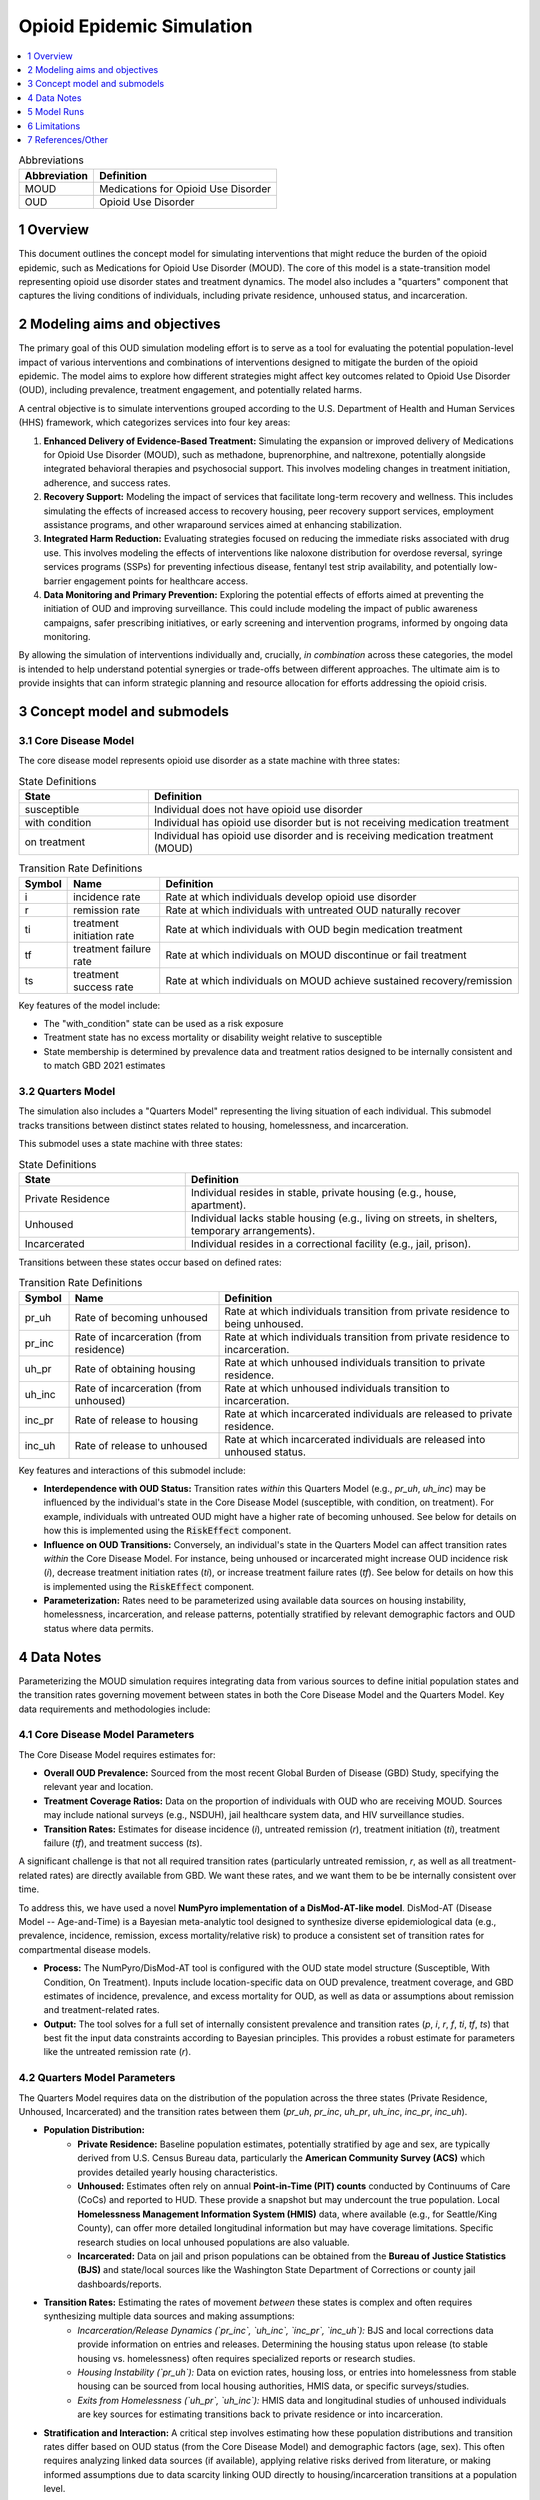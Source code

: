 .. role:: underline
    :class: underline

..
  Section title decorators for this document:

  ==============
  Document Title
  ==============

  Section Level 1 (#.0)
  +++++++++++++++++++++

  Section Level 2 (#.#)
  ---------------------

  Section Level 3 (#.#.#)
  ~~~~~~~~~~~~~~~~~~~~~~~

  Section Level 4
  ^^^^^^^^^^^^^^^

  Section Level 5
  '''''''''''''''

  The depth of each section level is determined by the order in which each
  decorator is encountered below. If you need an even deeper section level, just
  choose a new decorator symbol from the list here:
  https://docutils.sourceforge.io/docs/ref/rst/restructuredtext.html#sections
  And then add it to the list of decorators above.

.. _2021_concept_model_vivarium_moud:

===========================
Opioid Epidemic  Simulation
===========================

.. contents::
  :local:
  :depth: 1


.. list-table:: Abbreviations
  :header-rows: 1

  * - Abbreviation
    - Definition
  * - MOUD
    - Medications for Opioid Use Disorder
  * - OUD
    - Opioid Use Disorder




1 Overview
++++++++++

This document outlines the concept model for simulating interventions that might reduce the burden of the opioid epidemic, such as Medications for Opioid Use Disorder (MOUD). The core of this model is a state-transition model representing opioid use disorder states and treatment dynamics. The model also includes a "quarters" component that captures the living conditions of individuals, including private residence, unhoused status, and incarceration.

2 Modeling aims and objectives
++++++++++++++++++++++++++++++

The primary goal of this OUD simulation modeling effort is to serve as a tool for evaluating the potential population-level impact of various interventions and combinations of interventions designed to mitigate the burden of the opioid epidemic. The model aims to explore how different strategies might affect key outcomes related to Opioid Use Disorder (OUD), including prevalence, treatment engagement, and potentially related harms.

A central objective is to simulate interventions grouped according to the U.S. Department of Health and Human Services (HHS) framework, which categorizes services into four key areas:

1.  **Enhanced Delivery of Evidence-Based Treatment:** Simulating the expansion or improved delivery of Medications for Opioid Use Disorder (MOUD), such as methadone, buprenorphine, and naltrexone, potentially alongside integrated behavioral therapies and psychosocial support. This involves modeling changes in treatment initiation, adherence, and success rates.
2.  **Recovery Support:** Modeling the impact of services that facilitate long-term recovery and wellness. This includes simulating the effects of increased access to recovery housing, peer recovery support services, employment assistance programs, and other wraparound services aimed at enhancing stabilization.
3.  **Integrated Harm Reduction:** Evaluating strategies focused on reducing the immediate risks associated with drug use. This involves modeling the effects of interventions like naloxone distribution for overdose reversal, syringe services programs (SSPs) for preventing infectious disease, fentanyl test strip availability, and potentially low-barrier engagement points for healthcare access.
4.  **Data Monitoring and Primary Prevention:** Exploring the potential effects of efforts aimed at preventing the initiation of OUD and improving surveillance. This could include modeling the impact of public awareness campaigns, safer prescribing initiatives, or early screening and intervention programs, informed by ongoing data monitoring.

By allowing the simulation of interventions individually and, crucially, *in combination* across these categories, the model is intended to help understand potential synergies or trade-offs between different approaches. The ultimate aim is to provide insights that can inform strategic planning and resource allocation for efforts addressing the opioid crisis.

3 Concept model and submodels
+++++++++++++++++++++++++++++

3.1 Core Disease Model
~~~~~~~~~~~~~~~~~~~~~~

.. graphviz::

  digraph moud_model {
      rankdir = LR;
      susceptible [label="susceptible"]
      with_condition [label="with condition"]
      on_treatment [label="on treatment"]

      susceptible -> with_condition [label="i"]
      with_condition -> susceptible [label="r"]
      with_condition -> on_treatment [label="ti"] 
      on_treatment -> with_condition [label="tf"]
      on_treatment -> susceptible [label="ts"]
  }


The core disease model represents opioid use disorder as a state machine with three states:

.. list-table:: State Definitions
  :widths: 7 20
  :header-rows: 1

  * - State
    - Definition
  * - susceptible
    - Individual does not have opioid use disorder
  * - with condition
    - Individual has opioid use disorder but is not receiving medication treatment
  * - on treatment
    - Individual has opioid use disorder and is receiving medication treatment (MOUD)

.. list-table:: Transition Rate Definitions
  :widths: 1 5 20
  :header-rows: 1

  * - Symbol
    - Name
    - Definition
  * - i
    - incidence rate
    - Rate at which individuals develop opioid use disorder
  * - r
    - remission rate  
    - Rate at which individuals with untreated OUD naturally recover
  * - ti
    - treatment initiation rate
    - Rate at which individuals with OUD begin medication treatment
  * - tf
    - treatment failure rate
    - Rate at which individuals on MOUD discontinue or fail treatment
  * - ts
    - treatment success rate
    - Rate at which individuals on MOUD achieve sustained recovery/remission
    
Key features of the model include:

- The "with_condition" state can be used as a risk exposure
- Treatment state has no excess mortality or disability weight relative to susceptible
- State membership is determined by prevalence data and treatment ratios designed to be internally consistent and to match GBD 2021 estimates

3.2 Quarters Model
~~~~~~~~~~~~~~~~~~

The simulation also includes a "Quarters Model" representing the living situation of each individual. This submodel tracks transitions between distinct states related to housing, homelessness, and incarceration.

.. graphviz::

   digraph quarters_model {
       rankdir = TD; // Suggesting Top-Down layout for potential clarity
       node [shape=box]; // Optional: make nodes boxes like states

       private_residence [label="Private Residence"];
       unhoused [label="Unhoused"];
       incarcerated [label="Incarcerated"];

       // Transitions out of Private Residence
       private_residence -> unhoused [label="pr_uh"];
       private_residence -> incarcerated [label="pr_inc"];

       // Transitions out of Unhoused
       unhoused -> private_residence [label="uh_pr"];
       unhoused -> incarcerated [label="uh_inc"];

       // Transitions out of Incarcerated
       incarcerated -> private_residence [label="inc_pr"];
       incarcerated -> unhoused [label="inc_uh"];
   }

This submodel uses a state machine with three states:

.. list-table:: State Definitions
   :widths: 15 30
   :header-rows: 1

   * - State
     - Definition
   * - Private Residence
     - Individual resides in stable, private housing (e.g., house, apartment).
   * - Unhoused
     - Individual lacks stable housing (e.g., living on streets, in shelters, temporary arrangements).
   * - Incarcerated
     - Individual resides in a correctional facility (e.g., jail, prison).

Transitions between these states occur based on defined rates:

.. list-table:: Transition Rate Definitions
   :widths: 5 15 30
   :header-rows: 1

   * - Symbol
     - Name
     - Definition
   * - pr_uh
     - Rate of becoming unhoused
     - Rate at which individuals transition from private residence to being unhoused.
   * - pr_inc
     - Rate of incarceration (from residence)
     - Rate at which individuals transition from private residence to incarceration.
   * - uh_pr
     - Rate of obtaining housing
     - Rate at which unhoused individuals transition to private residence.
   * - uh_inc
     - Rate of incarceration (from unhoused)
     - Rate at which unhoused individuals transition to incarceration.
   * - inc_pr
     - Rate of release to housing
     - Rate at which incarcerated individuals are released to private residence.
   * - inc_uh
     - Rate of release to unhoused
     - Rate at which incarcerated individuals are released into unhoused status.

Key features and interactions of this submodel include:

- **Interdependence with OUD Status:** Transition rates *within* this Quarters Model (e.g., `pr_uh`, `uh_inc`) may be influenced by the individual's state in the Core Disease Model (susceptible, with condition, on treatment). For example, individuals with untreated OUD might have a higher rate of becoming unhoused.  See below for details on how this is implemented using the :code:`RiskEffect` component.
- **Influence on OUD Transitions:** Conversely, an individual's state in the Quarters Model can affect transition rates *within* the Core Disease Model. For instance, being unhoused or incarcerated might increase OUD incidence risk (`i`), decrease treatment initiation rates (`ti`), or increase treatment failure rates (`tf`). See below for details on how this is implemented using the :code:`RiskEffect` component.
- **Parameterization:** Rates need to be parameterized using available data sources on housing instability, homelessness, incarceration, and release patterns, potentially stratified by relevant demographic factors and OUD status where data permits.


4 Data Notes
++++++++++++

Parameterizing the MOUD simulation requires integrating data from various sources to define initial population states and the transition rates governing movement between states in both the Core Disease Model and the Quarters Model. Key data requirements and methodologies include:

4.1 Core Disease Model Parameters
~~~~~~~~~~~~~~~~~~~~~~~~~~~~~~~~~

The Core Disease Model requires estimates for:

* **Overall OUD Prevalence:** Sourced from the most recent Global Burden of Disease (GBD) Study, specifying the relevant year and location.
* **Treatment Coverage Ratios:** Data on the proportion of individuals with OUD who are receiving MOUD. Sources may include national surveys (e.g., NSDUH), jail healthcare system data, and HIV surveillance studies.
* **Transition Rates:** Estimates for disease incidence (`i`), untreated remission (`r`), treatment initiation (`ti`), treatment failure (`tf`), and treatment success (`ts`).

A significant challenge is that not all required transition rates (particularly untreated remission, `r`, as well as all treatment-related rates) are directly available from GBD. We want these rates, and we want them to be be internally consistent over time.

To address this, we have used a novel **NumPyro implementation of a DisMod-AT-like model**. DisMod-AT (Disease Model -- Age-and-Time) is a Bayesian meta-analytic tool designed to synthesize diverse epidemiological data (e.g., prevalence, incidence, remission, excess mortality/relative risk) to produce a consistent set of transition rates for compartmental disease models.

* **Process:** The NumPyro/DisMod-AT tool is configured with the OUD state model structure (Susceptible, With Condition, On Treatment). Inputs include location-specific data on OUD prevalence, treatment coverage, and GBD estimates of incidence, prevalence, and excess mortality for OUD, as well as data or assumptions about remission and treatment-related rates.
* **Output:** The tool solves for a full set of internally consistent prevalence and transition rates (`p`, `i`, `r`, `f`, `ti`, `tf`, `ts`) that best fit the input data constraints according to Bayesian principles. This provides a robust estimate for parameters like the untreated remission rate (`r`).

4.2 Quarters Model Parameters
~~~~~~~~~~~~~~~~~~~~~~~~~~~~~

The Quarters Model requires data on the distribution of the population across the three states (Private Residence, Unhoused, Incarcerated) and the transition rates between them (`pr_uh`, `pr_inc`, `uh_pr`, `uh_inc`, `inc_pr`, `inc_uh`).

* **Population Distribution:**
    * **Private Residence:** Baseline population estimates, potentially stratified by age and sex, are typically derived from U.S. Census Bureau data, particularly the **American Community Survey (ACS)** which provides detailed yearly housing characteristics.
    * **Unhoused:** Estimates often rely on annual **Point-in-Time (PIT) counts** conducted by Continuums of Care (CoCs) and reported to HUD. These provide a snapshot but may undercount the true population. Local **Homelessness Management Information System (HMIS)** data, where available (e.g., for Seattle/King County), can offer more detailed longitudinal information but may have coverage limitations. Specific research studies on local unhoused populations are also valuable.
    * **Incarcerated:** Data on jail and prison populations can be obtained from the **Bureau of Justice Statistics (BJS)** and state/local sources like the Washington State Department of Corrections or county jail dashboards/reports.
* **Transition Rates:** Estimating the rates of movement *between* these states is complex and often requires synthesizing multiple data sources and making assumptions:
    * *Incarceration/Release Dynamics (`pr_inc`, `uh_inc`, `inc_pr`, `inc_uh`):* BJS and local corrections data provide information on entries and releases. Determining the housing status upon release (to stable housing vs. homelessness) often requires specialized reports or research studies.
    * *Housing Instability (`pr_uh`):* Data on eviction rates, housing loss, or entries into homelessness from stable housing can be sourced from local housing authorities, HMIS data, or specific surveys/studies.
    * *Exits from Homelessness (`uh_pr`, `uh_inc`):* HMIS data and longitudinal studies of unhoused individuals are key sources for estimating transitions back to private residence or into incarceration.
* **Stratification and Interaction:** A critical step involves estimating how these population distributions and transition rates differ based on OUD status (from the Core Disease Model) and demographic factors (age, sex). This often requires analyzing linked data sources (if available), applying relative risks derived from literature, or making informed assumptions due to data scarcity linking OUD directly to housing/incarceration transitions at a population level.

4.3 General Considerations
~~~~~~~~~~~~~~~~~~~~~~~~~~

Data from different sources must be reconciled for the specific simulation timeframe, location (e.g., Seattle, King County, Washington State), and population demographics. Significant data processing, harmonization, and potentially imputation may be necessary, particularly for deriving transition rates and stratifying them appropriately. Assumptions made due to data limitations should be clearly documented alongside the model specifications.

5 Model Runs
++++++++++++

.. list-table:: Model runs
  :header-rows: 1

  * - Run
    - Description
    - Scenarios
    - Specification modifications
    - Stratificaction modifications
    - Note
  * - 1
    - MOUD cause model
    - Baseline
    - --
    - --
    - Demonstrate that calibration is possible


6 Limitations
+++++++++++++

TK - Discussion of model limitations and assumptions

7 References/Other
++++++++++++++++++
